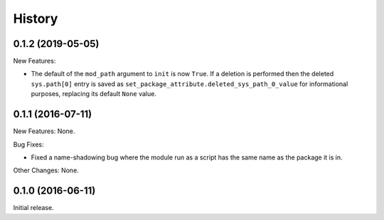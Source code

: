 .. :changelog:

History
=======

0.1.2 (2019-05-05)
------------------

New Features:

* The default of the ``mod_path`` argument to ``init`` is now ``True``.  If a
  deletion is performed then the deleted ``sys.path[0]`` entry is saved as
  ``set_package_attribute.deleted_sys_path_0_value`` for informational
  purposes, replacing its default ``None`` value.

0.1.1 (2016-07-11)
------------------

New Features: None.

Bug Fixes:

* Fixed a name-shadowing bug where the module run as a script has the same name as
  the package it is in.

Other Changes: None.

0.1.0 (2016-06-11)
------------------

Initial release.

